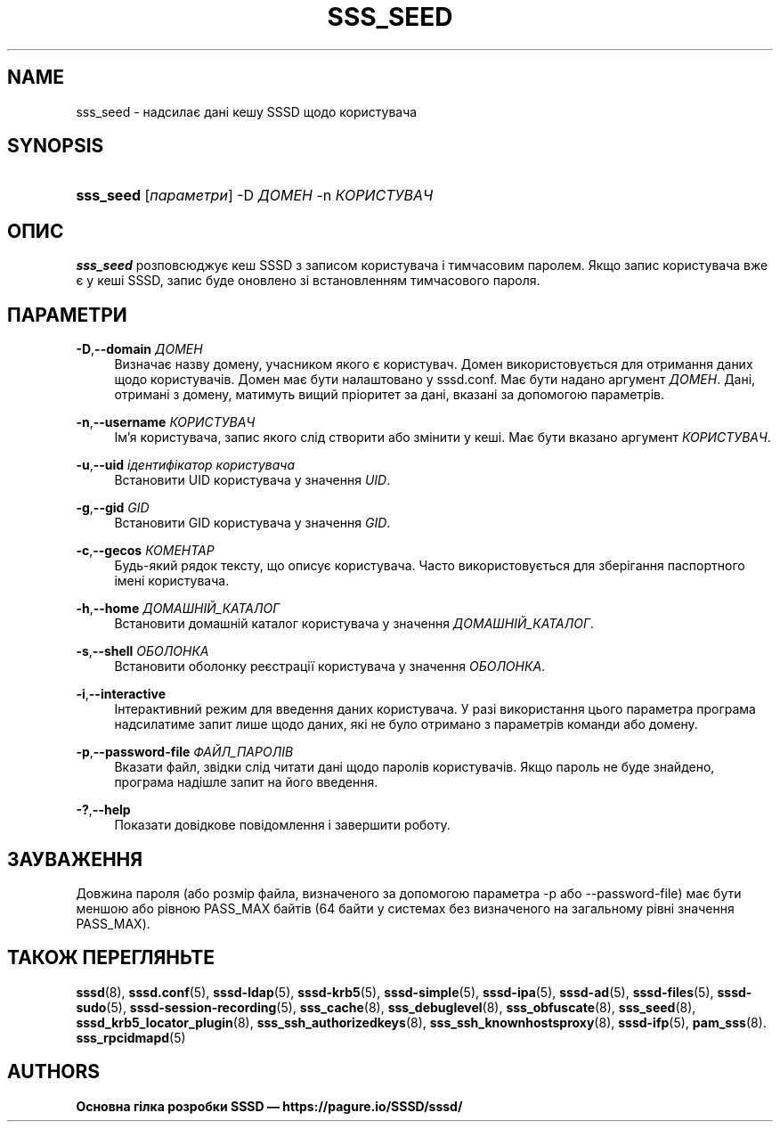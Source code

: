 '\" t
.\"     Title: sss_seed
.\"    Author: Основна гілка розробки SSSD \(em https://pagure.io/SSSD/sssd/
.\" Generator: DocBook XSL Stylesheets vsnapshot <http://docbook.sf.net/>
.\"      Date: 12/09/2020
.\"    Manual: Сторінки підручника SSSD
.\"    Source: SSSD
.\"  Language: English
.\"
.TH "SSS_SEED" "8" "12/09/2020" "SSSD" "Сторінки підручника SSSD"
.\" -----------------------------------------------------------------
.\" * Define some portability stuff
.\" -----------------------------------------------------------------
.\" ~~~~~~~~~~~~~~~~~~~~~~~~~~~~~~~~~~~~~~~~~~~~~~~~~~~~~~~~~~~~~~~~~
.\" http://bugs.debian.org/507673
.\" http://lists.gnu.org/archive/html/groff/2009-02/msg00013.html
.\" ~~~~~~~~~~~~~~~~~~~~~~~~~~~~~~~~~~~~~~~~~~~~~~~~~~~~~~~~~~~~~~~~~
.ie \n(.g .ds Aq \(aq
.el       .ds Aq '
.\" -----------------------------------------------------------------
.\" * set default formatting
.\" -----------------------------------------------------------------
.\" disable hyphenation
.nh
.\" disable justification (adjust text to left margin only)
.ad l
.\" -----------------------------------------------------------------
.\" * MAIN CONTENT STARTS HERE *
.\" -----------------------------------------------------------------
.SH "NAME"
sss_seed \- надсилає дані кешу SSSD щодо користувача
.SH "SYNOPSIS"
.HP \w'\fBsss_seed\fR\ 'u
\fBsss_seed\fR [\fIпараметри\fR] \-D\ \fIДОМЕН\fR \-n\ \fIКОРИСТУВАЧ\fR
.SH "ОПИС"
.PP
\fBsss_seed\fR
розповсюджує кеш SSSD з записом користувача і тимчасовим паролем\&. Якщо запис користувача вже є у кеші SSSD, запис буде оновлено зі встановленням тимчасового пароля\&.
.PP
.SH "ПАРАМЕТРИ"
.PP
\fB\-D\fR,\fB\-\-domain\fR \fIДОМЕН\fR
.RS 4
Визначає назву домену, учасником якого є користувач\&. Домен використовується для отримання даних щодо користувачів\&. Домен має бути налаштовано у sssd\&.conf\&. Має бути надано аргумент
\fIДОМЕН\fR\&. Дані, отримані з домену, матимуть вищий пріоритет за дані, вказані за допомогою параметрів\&.
.RE
.PP
\fB\-n\fR,\fB\-\-username\fR \fIКОРИСТУВАЧ\fR
.RS 4
Ім\(cqя користувача, запис якого слід створити або змінити у кеші\&. Має бути вказано аргумент
\fIКОРИСТУВАЧ\fR\&.
.RE
.PP
\fB\-u\fR,\fB\-\-uid\fR \fIідентифікатор користувача\fR
.RS 4
Встановити UID користувача у значення
\fIUID\fR\&.
.RE
.PP
\fB\-g\fR,\fB\-\-gid\fR \fIGID\fR
.RS 4
Встановити GID користувача у значення
\fIGID\fR\&.
.RE
.PP
\fB\-c\fR,\fB\-\-gecos\fR \fIКОМЕНТАР\fR
.RS 4
Будь\-який рядок тексту, що описує користувача\&. Часто використовується для зберігання паспортного імені користувача\&.
.RE
.PP
\fB\-h\fR,\fB\-\-home\fR \fIДОМАШНІЙ_КАТАЛОГ\fR
.RS 4
Встановити домашній каталог користувача у значення
\fIДОМАШНІЙ_КАТАЛОГ\fR\&.
.RE
.PP
\fB\-s\fR,\fB\-\-shell\fR \fIОБОЛОНКА\fR
.RS 4
Встановити оболонку реєстрації користувача у значення
\fIОБОЛОНКА\fR\&.
.RE
.PP
\fB\-i\fR,\fB\-\-interactive\fR
.RS 4
Інтерактивний режим для введення даних користувача\&. У разі використання цього параметра програма надсилатиме запит лише щодо даних, які не було отримано з параметрів команди або домену\&.
.RE
.PP
\fB\-p\fR,\fB\-\-password\-file\fR \fIФАЙЛ_ПАРОЛІВ\fR
.RS 4
Вказати файл, звідки слід читати дані щодо паролів користувачів\&. Якщо пароль не буде знайдено, програма надішле запит на його введення\&.
.RE
.PP
\fB\-?\fR,\fB\-\-help\fR
.RS 4
Показати довідкове повідомлення і завершити роботу\&.
.RE
.SH "ЗАУВАЖЕННЯ"
.PP
Довжина пароля (або розмір файла, визначеного за допомогою параметра \-p або \-\-password\-file) має бути меншою або рівною PASS_MAX байтів (64 байти у системах без визначеного на загальному рівні значення PASS_MAX)\&.
.PP
.SH "ТАКОЖ ПЕРЕГЛЯНЬТЕ"
.PP
\fBsssd\fR(8),
\fBsssd.conf\fR(5),
\fBsssd-ldap\fR(5),
\fBsssd-krb5\fR(5),
\fBsssd-simple\fR(5),
\fBsssd-ipa\fR(5),
\fBsssd-ad\fR(5),
\fBsssd-files\fR(5),
\fBsssd-sudo\fR(5),
\fBsssd-session-recording\fR(5),
\fBsss_cache\fR(8),
\fBsss_debuglevel\fR(8),
\fBsss_obfuscate\fR(8),
\fBsss_seed\fR(8),
\fBsssd_krb5_locator_plugin\fR(8),
\fBsss_ssh_authorizedkeys\fR(8), \fBsss_ssh_knownhostsproxy\fR(8),
\fBsssd-ifp\fR(5),
\fBpam_sss\fR(8)\&.
\fBsss_rpcidmapd\fR(5)
.SH "AUTHORS"
.PP
\fBОсновна гілка розробки SSSD \(em
https://pagure\&.io/SSSD/sssd/\fR
